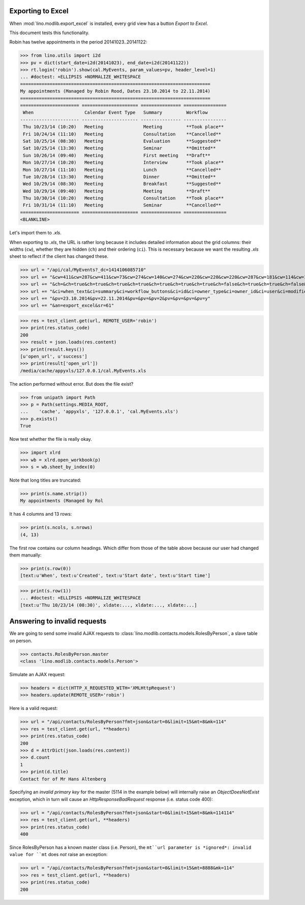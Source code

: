 .. _lino.tested.export_excel:

Exporting to Excel
==================

When :mod:`lino.modlib.export_excel` is installed, every grid view has
a button `Export to Excel`.

This document tests this functionality.


.. to run only this test:

    $ python setup.py test -s tests.DocsTests.test_min1
    
    doctest init:

    >>> import os
    >>> os.environ['DJANGO_SETTINGS_MODULE'] = 'lino.projects.min1.settings.doctests'
    >>> from lino.api.doctest import *


Robin has twelve appointments in the period 20141023..20141122:

>>> from lino.utils import i2d
>>> pv = dict(start_date=i2d(20141023), end_date=i2d(20141122))
>>> rt.login('robin').show(cal.MyEvents, param_values=pv, header_level=1)
... #doctest: +ELLIPSIS +NORMALIZE_WHITESPACE
=======================================================================
My appointments (Managed by Robin Rood, Dates 23.10.2014 to 22.11.2014)
=======================================================================
====================== ===================== =============== ================
 When                   Calendar Event Type   Summary         Workflow
---------------------- --------------------- --------------- ----------------
 Thu 10/23/14 (10:20)   Meeting               Meeting         **Took place**
 Fri 10/24/14 (11:10)   Meeting               Consultation    **Cancelled**
 Sat 10/25/14 (08:30)   Meeting               Evaluation      **Suggested**
 Sat 10/25/14 (13:30)   Meeting               Seminar         **Omitted**
 Sun 10/26/14 (09:40)   Meeting               First meeting   **Draft**
 Mon 10/27/14 (10:20)   Meeting               Interview       **Took place**
 Mon 10/27/14 (11:10)   Meeting               Lunch           **Cancelled**
 Tue 10/28/14 (13:30)   Meeting               Dinner          **Omitted**
 Wed 10/29/14 (08:30)   Meeting               Breakfast       **Suggested**
 Wed 10/29/14 (09:40)   Meeting               Meeting         **Draft**
 Thu 10/30/14 (10:20)   Meeting               Consultation    **Took place**
 Fri 10/31/14 (11:10)   Meeting               Seminar         **Cancelled**
====================== ===================== =============== ================
<BLANKLINE>

Let's import them to `.xls`.

When exporting to `.xls`, the URL is rather long because it includes
detailed information about the grid columns: their widths (``cw``),
whether they are hidden (``ch``) and their ordering (``ci``). This is
necessary because we want the resulting `.xls` sheet to reflect
if the client has changed these.

.. intermezzo 20150828

    >>> cal.MyEvents.model.manager_roles_required
    set([<class 'lino.modlib.office.roles.OfficeStaff'>])
    >>> ba = cal.MyEvents.get_action_by_name("export_excel")
    >>> u = rt.login('robin').user
    >>> ba.actor.get_view_permission(u.profile)
    True
    >>> ba.action.get_view_permission(u.profile)
    True
    >>> ba.allow_view(u.profile)
    True
    >>> ba.get_view_permission(u.profile)
    True

>>> url = "/api/cal/MyEvents?_dc=1414106085710"
>>> url += "&cw=411&cw=287&cw=411&cw=73&cw=274&cw=140&cw=274&cw=220&cw=220&cw=220&cw=287&cw=181&cw=114&cw=181&cw=114&cw=170&cw=73&cw=73&cw=274&cw=140&cw=274&cw=274&cw=181&cw=274&cw=140"
>>> url += "&ch=&ch=true&ch=true&ch=true&ch=true&ch=true&ch=true&ch=true&ch=false&ch=true&ch=true&ch=false&ch=false&ch=true&ch=true&ch=true&ch=true&ch=true&ch=true&ch=true&ch=true&ch=true&ch=true&ch=true&ch=true"
>>> url += "&ci=when_text&ci=summary&ci=workflow_buttons&ci=id&ci=owner_type&ci=owner_id&ci=user&ci=modified&ci=created&ci=build_time&ci=build_method&ci=start_date&ci=start_time&ci=end_date&ci=end_time&ci=access_class&ci=sequence&ci=auto_type&ci=event_type&ci=transparent&ci=room&ci=priority&ci=state&ci=assigned_to&ci=owner&name=0"
>>> url += "&pv=23.10.2014&pv=22.11.2014&pv=&pv=&pv=2&pv=&pv=&pv=&pv=y"
>>> url += "&an=export_excel&sr=61"

>>> res = test_client.get(url, REMOTE_USER='robin')
>>> print(res.status_code)
200
>>> result = json.loads(res.content)
>>> print(result.keys())
[u'open_url', u'success']
>>> print(result['open_url'])
/media/cache/appyxls/127.0.0.1/cal.MyEvents.xls

The action performed without error.
But does the file exist?

>>> from unipath import Path
>>> p = Path(settings.MEDIA_ROOT, 
...    'cache', 'appyxls', '127.0.0.1', 'cal.MyEvents.xls')
>>> p.exists()
True

Now test whether the file is really okay.

>>> import xlrd
>>> wb = xlrd.open_workbook(p)
>>> s = wb.sheet_by_index(0)

Note that long titles are truncated:

>>> print(s.name.strip())
My appointments (Managed by Rol

It has 4 columns and 13 rows:

>>> print(s.ncols, s.nrows)
(4, 13)

The first row contains our column headings. Which differ from those of
the table above because our user had changed them manually:

>>> print(s.row(0))
[text:u'When', text:u'Created', text:u'Start date', text:u'Start time']

>>> print(s.row(1))
... #doctest: +ELLIPSIS +NORMALIZE_WHITESPACE
[text:u'Thu 10/23/14 (08:30)', xldate:..., xldate:..., xldate:...]


.. _invalid_requests:

Answering to invalid requests
=============================

We are going to send some invalid AJAX requests to
:class:`lino.modlib.contacts.models.RolesByPerson`, a slave table on
person.

>>> contacts.RolesByPerson.master
<class 'lino.modlib.contacts.models.Person'>

Simulate an AJAX request:

>>> headers = dict(HTTP_X_REQUESTED_WITH='XMLHttpRequest')
>>> headers.update(REMOTE_USER='robin')

Here is a valid request:

>>> url = "/api/contacts/RolesByPerson?fmt=json&start=0&limit=15&mt=8&mk=114"
>>> res = test_client.get(url, **headers)
>>> print(res.status_code)
200
>>> d = AttrDict(json.loads(res.content))
>>> d.count
1
>>> print(d.title)
Contact for of Mr Hans Altenberg


Specifying an *invalid primary key* for the master (5114 in the
example below) will internally raise an `ObjectDoesNotExist`
exception, which in turn will cause an `HttpResponseBadRequest`
response (i.e. status code 400):

>>> url = "/api/contacts/RolesByPerson?fmt=json&start=0&limit=15&mt=8&mk=114114"
>>> res = test_client.get(url, **headers)
>>> print(res.status_code)
400

Since RolesByPerson has a known master class (i.e. Person), the
``mt``url parameter is *ignored*: invalid value for ``mt`` does *not*
raise an exception:

>>> url = "/api/contacts/RolesByPerson?fmt=json&start=0&limit=15&mt=8888&mk=114"
>>> res = test_client.get(url, **headers)
>>> print(res.status_code)
200

